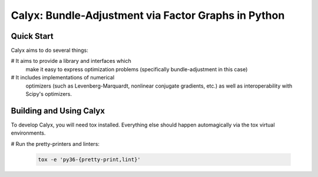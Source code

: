 ####################################################
Calyx: Bundle-Adjustment via Factor Graphs in Python
####################################################

====================================================
Quick Start
====================================================
Calyx aims to do several things:

# It aims to provide a library and interfaces which 
  make it easy to express optimization problems 
  (specifically bundle-adjustment in this case)

# It includes implementations of numerical
  optimizers (such as Levenberg-Marquardt, nonlinear
  conjugate gradients, etc.) as well as interoperability 
  with Scipy's optimizers.

====================================================
Building and Using Calyx
====================================================
To develop Calyx, you will need tox installed. 
Everything else should happen automagically via the
tox virtual environments. 


# Run the pretty-printers and linters:

  .. code-block:: bash
     
     tox -e 'py36-{pretty-print,lint}'

